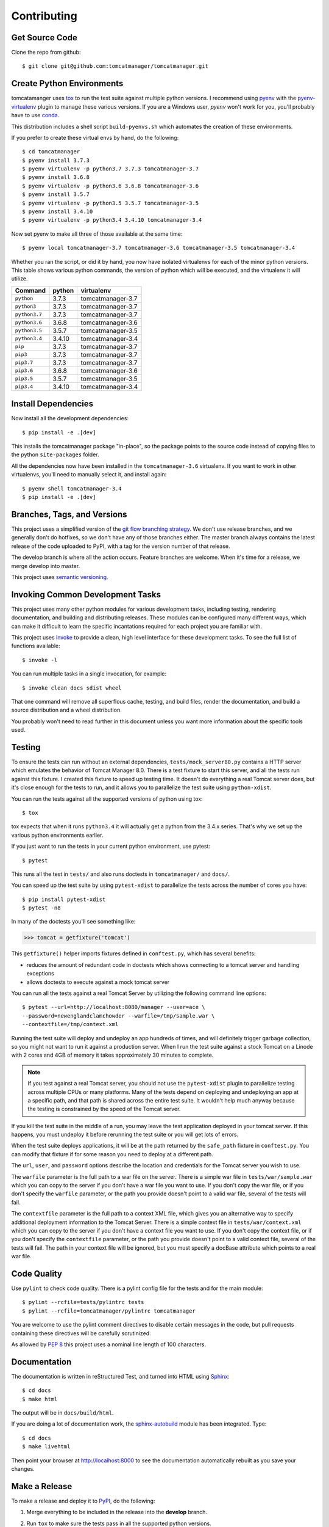 Contributing
============

Get Source Code
---------------

Clone the repo from github::

	$ git clone git@github.com:tomcatmanager/tomcatmanager.git


Create Python Environments
--------------------------

tomcatamanger uses `tox <https://tox.readthedocs.io/en/latest/>`_ to run
the test suite against multiple python versions. I recommend using `pyenv
<https://github.com/pyenv/pyenv>`_ with the `pyenv-virtualenv
<https://github.com/pyenv/pyenv-virtualenv>`_ plugin to manage these
various versions. If you are a Windows user, `pyenv` won't work for you,
you'll probably have to use `conda <https://conda.io/>`_.

This distribution includes a shell script ``build-pyenvs.sh`` which
automates the creation of these environments.

If you prefer to create these virtual envs by hand, do the following::

    $ cd tomcatmanager
    $ pyenv install 3.7.3
    $ pyenv virtualenv -p python3.7 3.7.3 tomcatmanager-3.7
    $ pyenv install 3.6.8
    $ pyenv virtualenv -p python3.6 3.6.8 tomcatmanager-3.6
    $ pyenv install 3.5.7
    $ pyenv virtualenv -p python3.5 3.5.7 tomcatmanager-3.5
    $ pyenv install 3.4.10
    $ pyenv virtualenv -p python3.4 3.4.10 tomcatmanager-3.4

Now set pyenv to make all three of those available at the same time::

    $ pyenv local tomcatmanager-3.7 tomcatmanager-3.6 tomcatmanager-3.5 tomcatmanager-3.4

Whether you ran the script, or did it by hand, you now have isolated virtualenvs
for each of the minor python versions. This table shows various python commands,
the version of python which will be executed, and the virtualenv it will
utilize.

=============  ======  =================
Command        python   virtualenv
=============  ======  =================
``python``     3.7.3   tomcatmanager-3.7
``python3``    3.7.3   tomcatmanager-3.7
``python3.7``  3.7.3   tomcatmanager-3.7
``python3.6``  3.6.8   tomcatmanager-3.6
``python3.5``  3.5.7   tomcatmanager-3.5
``python3.4``  3.4.10  tomcatmanager-3.4
``pip``        3.7.3   tomcatmanager-3.7
``pip3``       3.7.3   tomcatmanager-3.7
``pip3.7``     3.7.3   tomcatmanager-3.7
``pip3.6``     3.6.8   tomcatmanager-3.6
``pip3.5``     3.5.7   tomcatmanager-3.5
``pip3.4``     3.4.10  tomcatmanager-3.4
=============  ======  =================


Install Dependencies
--------------------

Now install all the development dependencies::

    $ pip install -e .[dev]

This installs the tomcatmanager package "in-place", so the package points
to the source code instead of copying files to the python
``site-packages`` folder.

All the dependencies now have been installed in the ``tomcatmanager-3.6``
virtualenv. If you want to work in other virtualenvs, you'll need to manually
select it, and install again::

   $ pyenv shell tomcatmanager-3.4
   $ pip install -e .[dev]


Branches, Tags, and Versions
----------------------------

This project uses a simplified version of the `git flow branching
strategy <http://nvie.com/posts/a-successful-git-branching-model/>`_. We
don't use release branches, and we generally don't do hotfixes, so we
don't have any of those branches either. The master branch always
contains the latest release of the code uploaded to PyPI, with a tag for
the version number of that release.

The develop branch is where all the action occurs. Feature branches are
welcome. When it's time for a release, we merge develop into master.

This project uses `semantic versioning <https://semver.org/>`_.


Invoking Common Development Tasks
---------------------------------

This project uses many other python modules for various development tasks,
including testing, rendering documentation, and building and distributing
releases. These modules can be configured many different ways, which can
make it difficult to learn the specific incantations required for each
project you are familiar with.

This project uses `invoke <http://www.pyinvoke.org>`_ to provide a clean,
high level interface for these development tasks. To see the full list of
functions available::

   $ invoke -l

You can run multiple tasks in a single invocation, for example::

   $ invoke clean docs sdist wheel

That one command will remove all superflous cache, testing, and build
files, render the documentation, and build a source distribution and a
wheel distribution.

You probably won't need to read further in this document unless you
want more information about the specific tools used.


Testing
-------

To ensure the tests can run without an external dependencies,
``tests/mock_server80.py`` contains a HTTP server which emulates the behavior
of Tomcat Manager 8.0. There is a test fixture to start this server, and all
the tests run against this fixture. I created this fixture to speed up testing
time. It doesn't do everything a real Tomcat server does, but it's close enough for the tests to run, and it allows you to parallelize the test suite using ``python-xdist``.

You can run the tests against all the supported versions of python using tox::

    $ tox

tox expects that when it runs ``python3.4`` it will actually get a python from
the 3.4.x series. That's why we set up the various python environments earlier.

If you just want to run the tests in your current python environment, use
pytest::

	$ pytest

This runs all the test in ``tests/`` and also runs doctests in
``tomcatmanager/`` and ``docs/``.

You can speed up the test suite by using ``pytest-xdist`` to parallelize the
tests across the number of cores you have::

    $ pip install pytest-xdist
    $ pytest -n8

In many of the doctests you'll see something like:

>>> tomcat = getfixture('tomcat')

This ``getfixture()`` helper imports fixtures defined in ``conftest.py``,
which has several benefits:

- reduces the amount of redundant code in doctests which shows connecting
  to a tomcat server and handling exceptions
- allows doctests to execute against a mock tomcat server

You can run all the tests against a real Tomcat Server by utilizing the
following command line options::

   $ pytest --url=http://localhost:8080/manager --user=ace \
   --password=newenglandclamchowder --warfile=/tmp/sample.war \
   --contextfile=/tmp/context.xml

Running the test suite will deploy and undeploy an app hundreds of times, and
will definitely trigger garbage collection, so you might not want to run it
against a production server. When I run the test suite against a stock Tomcat
on a Linode with 2 cores and 4GB of memory it takes approximately 30 minutes
to complete.

.. note::

   If you test against a real Tomcat server, you should not use the
   ``pytest-xdist`` plugin to parallelize testing across multiple CPUs or
   many platforms. Many of the tests depend on deploying and undeploying an
   app at a specific path, and that path is shared across the entire test
   suite. It wouldn't help much anyway because the testing is constrained
   by the speed of the Tomcat server.

If you kill the test suite in the middle of a run, you may leave the test
application deployed in your tomcat server. If this happens, you must undeploy
it before rerunning the test suite or you will get lots of errors.

When the test suite deploys applications, it will be at the path returned by
the ``safe_path`` fixture in ``conftest.py``. You can modify that fixture if
for some reason you need to deploy at a different path.

The ``url``, ``user``, and ``password`` options describe the location and
credentials for the Tomcat server you wish to use.

The ``warfile`` parameter is the full path to a war file on the server. There
is a simple war file in ``tests/war/sample.war`` which you can copy to the
server if you don't have a war file you want to use. If you don't copy the war
file, or if you don't specify the ``warfile`` parameter, or the path you
provide doesn't point to a valid war file, several of the tests will fail.

The ``contextfile`` parameter is the full path to a context XML file, which
gives you an alternative way to specify additional deployment information to
the Tomcat Server. There is a simple context file in ``tests/war/context.xml``
which you can copy to the server if you don't have a context file you want to
use. If you don't copy the context file, or if you don't specify the
``contextfile`` parameter, or the path you provide doesn't point to a valid
context file, several of the tests will fail. The path in your context file
will be ignored, but you must specify a docBase attribute which points to a
real war file.


Code Quality
------------

Use ``pylint`` to check code quality. There is a pylint config file for the
tests and for the main module::

   $ pylint --rcfile=tests/pylintrc tests
   $ pylint --rcfile=tomcatmanager/pylintrc tomcatmanager

You are welcome to use the pylint comment directives to disable certain
messages in the code, but pull requests containing these directives will be
carefully scrutinized.

As allowed by
`PEP 8 <https://www.python.org/dev/peps/pep-0008/#maximum-line-length>`_
this project uses a nominal line length of 100 characters.


Documentation
-------------

The documentation is written in reStructured Test, and turned into HTML using
`Sphinx <http://www.sphinx-doc.org>`_::

   $ cd docs
   $ make html

The output will be in ``docs/build/html``.

If you are doing a lot of documentation work, the `sphinx-autobuild
<https://github.com/GaretJax/sphinx-autobuild>`_ module has been integrated.
Type::

   $ cd docs
   $ make livehtml

Then point your browser at `<http://localhost:8000>`_ to see the
documentation automatically rebuilt as you save your changes.


Make a Release
--------------

To make a release and deploy it to `PyPI
<https://pypi.python.org/pypi>`_, do the following:

1. Merge everything to be included in the release into the **develop** branch.

2. Run ``tox`` to make sure the tests pass in all the supported python versions.

3. Review and update ``CHANGELOG.rst``.

4. Update the milestone corresponding to the release at `https://github.com/tomcatmanager/tomcatmanager/milestones <https://github.com/tomcatmanager/tomcatmanager/milestones>`_

5. Push the **develop** branch to github.

6. Create a pull request on github to merge the **develop** branch into
   **master**. Wait for the checks to pass.

7. Merge the **develop** branch into the **master** branch and close the pull
   request.

8. Tag the **master** branch with the new version number, and push the tag.

9. Build source distribution, wheel distribution, and upload them to pypi staging::

    $ invoke pypi-test

10. Build source distribution, wheel distribution, and upload them to pypi::

    $ invoke pypi

11. Docs are automatically deployed to http://tomcatmanager.readthedocs.io/en/stable/.
   Make sure they look good.

12. Switch back to the **develop** branch. Add an **Unreleased** section to
    the top of ``CHANGELOG.rst``. Push the change to github.
